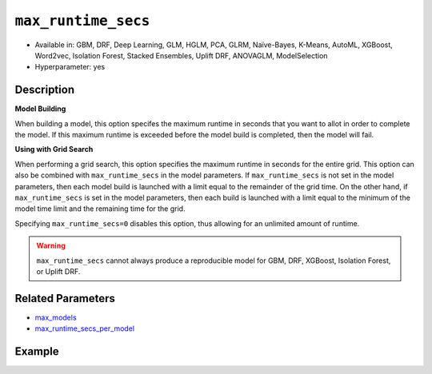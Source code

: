 .. _max_runtime_secs:

``max_runtime_secs``
-----------------------

- Available in: GBM, DRF, Deep Learning, GLM, HGLM, PCA, GLRM, Naïve-Bayes, K-Means, AutoML, XGBoost, Word2vec, Isolation Forest, Stacked Ensembles, Uplift DRF, ANOVAGLM, ModelSelection
- Hyperparameter: yes

Description
~~~~~~~~~~~

**Model Building**

When building a model, this option specifes the maximum runtime in seconds that you want to allot in order to complete the model. If this maximum runtime is exceeded before the model build is completed, then the model will fail. 

**Using with Grid Search**

When performing a grid search, this option specifies the maximum runtime in seconds for the entire grid. This option can also be combined with ``max_runtime_secs`` in the model parameters. If ``max_runtime_secs`` is not set in the model parameters, then each model build is launched with a limit equal to the remainder of the grid time. On the other hand, if ``max_runtime_secs`` is set in the model parameters, then each build is launched with a limit equal to the minimum of the model time limit and the remaining time for the grid.

Specifying ``max_runtime_secs=0`` disables this option, thus allowing for an unlimited amount of runtime.

.. warning::
	``max_runtime_secs`` cannot always produce a reproducible model for GBM, DRF, XGBoost, Isolation Forest, or Uplift DRF.


Related Parameters
~~~~~~~~~~~~~~~~~~

- `max_models <max_models.html>`__
- `max_runtime_secs_per_model <max_runtime_secs_per_model.html>`__

Example
~~~~~~~

.. tabs::
   .. code-tab:: r R

		library(h2o)
		h2o.init()

		# import the cars dataset:
		# this dataset is used to classify whether or not a car is economical based on
		# the car's displacement, power, weight, and acceleration, and the year it was made
		cars <- h2o.importFile("https://s3.amazonaws.com/h2o-public-test-data/smalldata/junit/cars_20mpg.csv")

		# convert response column to a factor
		cars["economy_20mpg"] <- as.factor(cars["economy_20mpg"])

		# set the predictor names and the response column name
		predictors <- c("displacement", "power", "weight", "acceleration", "year")
		response <- "economy_20mpg"

		# split into train and validation sets
		cars_split <- h2o.splitFrame(data = cars, ratios = 0.8, seed = 1234)
		train <- cars_split[[1]]
		valid <- cars_split[[2]]

		# try using the `max_runtime_secs` parameter:
		# train your model
		# set max_runtime_secs to 10 seconds to limit how long the model can take to build
		cars_gbm <- h2o.gbm(x = predictors, y = response, training_frame = train,
		                    validation_frame = valid, max_runtime_secs = 10, ntrees = 10000, max_depth = 10, seed = 1234)

		# print the auc for your model
		print(h2o.auc(cars_gbm, valid = TRUE))


   .. code-tab:: python

		import h2o
		from h2o.estimators.gbm import H2OGradientBoostingEstimator
		h2o.init()

		# import the cars dataset:
		# this dataset is used to classify whether or not a car is economical based on
		# the car's displacement, power, weight, and acceleration, and the year it was made
		cars = h2o.import_file("https://s3.amazonaws.com/h2o-public-test-data/smalldata/junit/cars_20mpg.csv")

		# convert response column to a factor
		cars["economy_20mpg"] = cars["economy_20mpg"].asfactor()

		# set the predictor names and the response column name
		predictors = ["displacement","power","weight","acceleration","year"]
		response = "economy_20mpg"

		# split into train and validation sets
		train, valid = cars.split_frame(ratios = [.8], seed = 1234)

		# try using the `max_runtime_secs` parameter:
		# first initialize your estimator
		# set max_runtime_secs to 10 seconds to limit how long the model can take to build
		cars_gbm = H2OGradientBoostingEstimator(max_runtime_secs = 10, ntrees = 10000, max_depth = 10, seed = 1234)

		# then train your model
		cars_gbm.train(x = predictors, y = response, training_frame = train, validation_frame = valid)

		# print the auc for the validation data
		cars_gbm.auc(valid = True)